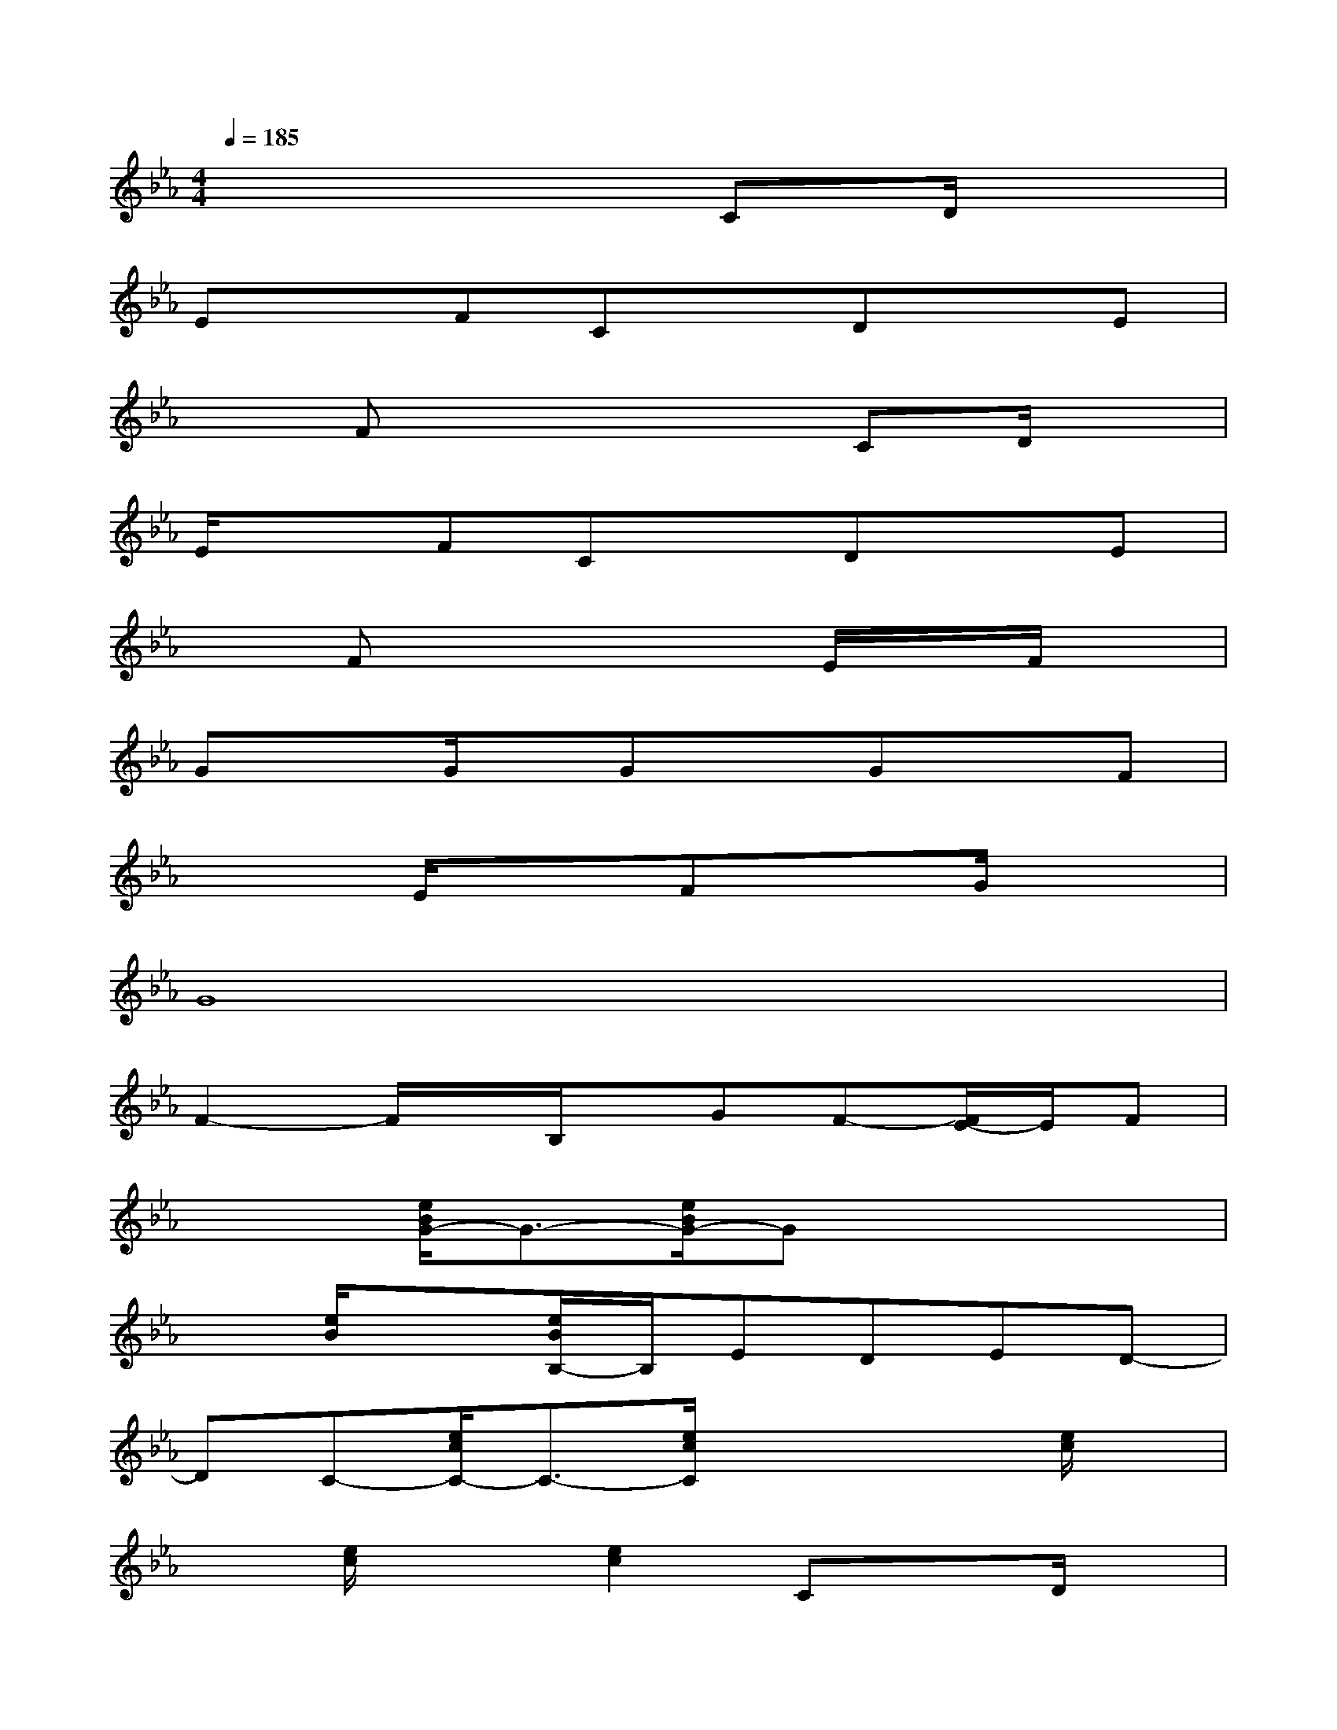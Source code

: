 X:1
T:
M:4/4
L:1/8
Q:1/4=185
K:Eb%3flats
V:1
x6CD/2x/2|
ExFCxDxE|
xFx4CD/2x/2|
E/2x3/2FCxDxE|
xFx4E/2x/2F/2x/2|
GxG/2x/2GxGxF|
x2E/2x3/2FxG/2x3/2|
G8|
F2-F/2x/2B,/2x/2GF-[F/2E/2-]E/2F|
x2[e/2B/2G/2-]G3/2-[e/2B/2G/2-]Gx2x/2|
x[e/2B/2]x3/2[e/2B/2B,/2-]B,/2EDED-|
DC-[e/2c/2C/2-]C3/2-[e/2c/2C/2]x2x/2[e/2c/2]x/2|
x[e/2c/2]x3/2[e2c2]CxD/2x/2|
Ex[e/2A/2F/2-]F/2C[e/2A/2-]A/2Dx[e/2A/2E/2-]E/2|
x[e/2A/2F/2-]F/2x[e/2A/2-]Ax/2CxD/2x/2|
Ex[e/2B/2F/2-]F/2C[e/2B/2]x/2Dx[B/2F/2E/2-D/2-][E/2D/2]